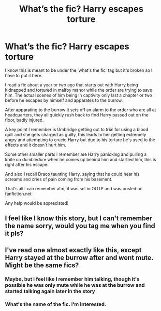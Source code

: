 #+TITLE: What’s the fic? Harry escapes torture

* What’s the fic? Harry escapes torture
:PROPERTIES:
:Author: honey-zal
:Score: 10
:DateUnix: 1622290787.0
:DateShort: 2021-May-29
:FlairText: Request
:END:
I know this is meant to be under the ‘what's the fic' tag but it's broken so I have to put it here.

I read a fic about a year or two ago that starts out with Harry being kidnapped and tortured in malfoy manor while the order are trying to save him. The actual scenes of him being in captivity only last a chapter or two before he escapes by himself and apparates to the burrow.

After apparating to the burrow it sets off an alarm to the order who are all at headquarters, they all quickly rush back to find Harry passed out on the floor, badly injured.

A key point I remember is Umbridge getting out to trial for using a blood quill and she gets charged as guilty, this leads to her getting extremely angry and attempting to crucio Harry but due to his torture he's used to the effects and it doesn't hurt him.

Some other smaller parts I remember are Harry panicking and pulling a knife on dumbledore when he comes up behind him and startled him, this is right after his escape.

And also I recall Draco taunting Harry, saying that he could hear his screams and cries of pain coming from his basement.

That's all I can remember atm, it was set in OOTP and was posted on fanfiction.net

Any help would be appreciated!


** I feel like I know this story, but I can't remember the name sorry, would you tag me when you find it pls?
:PROPERTIES:
:Author: shadowyeager
:Score: 1
:DateUnix: 1622293206.0
:DateShort: 2021-May-29
:END:


** I've read one almost exactly like this, except Harry stayed at the burrow after and went mute. Might be the same fics?
:PROPERTIES:
:Author: Vessynessy
:Score: 1
:DateUnix: 1622298063.0
:DateShort: 2021-May-29
:END:

*** Maybe, but I feel like I remember him talking, though it's possible he was only mute while he was at the burrow and started talking again later in the story
:PROPERTIES:
:Author: honey-zal
:Score: 2
:DateUnix: 1622298632.0
:DateShort: 2021-May-29
:END:


*** What's the name of the fic. I'm interested.
:PROPERTIES:
:Author: ello_arry
:Score: 1
:DateUnix: 1622371080.0
:DateShort: 2021-May-30
:END:
